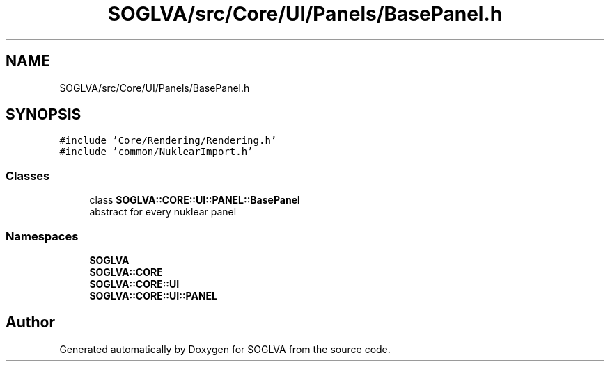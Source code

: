 .TH "SOGLVA/src/Core/UI/Panels/BasePanel.h" 3 "Tue Apr 27 2021" "Version 0.01" "SOGLVA" \" -*- nroff -*-
.ad l
.nh
.SH NAME
SOGLVA/src/Core/UI/Panels/BasePanel.h
.SH SYNOPSIS
.br
.PP
\fC#include 'Core/Rendering/Rendering\&.h'\fP
.br
\fC#include 'common/NuklearImport\&.h'\fP
.br

.SS "Classes"

.in +1c
.ti -1c
.RI "class \fBSOGLVA::CORE::UI::PANEL::BasePanel\fP"
.br
.RI "abstract for every nuklear panel "
.in -1c
.SS "Namespaces"

.in +1c
.ti -1c
.RI " \fBSOGLVA\fP"
.br
.ti -1c
.RI " \fBSOGLVA::CORE\fP"
.br
.ti -1c
.RI " \fBSOGLVA::CORE::UI\fP"
.br
.ti -1c
.RI " \fBSOGLVA::CORE::UI::PANEL\fP"
.br
.in -1c
.SH "Author"
.PP 
Generated automatically by Doxygen for SOGLVA from the source code\&.
